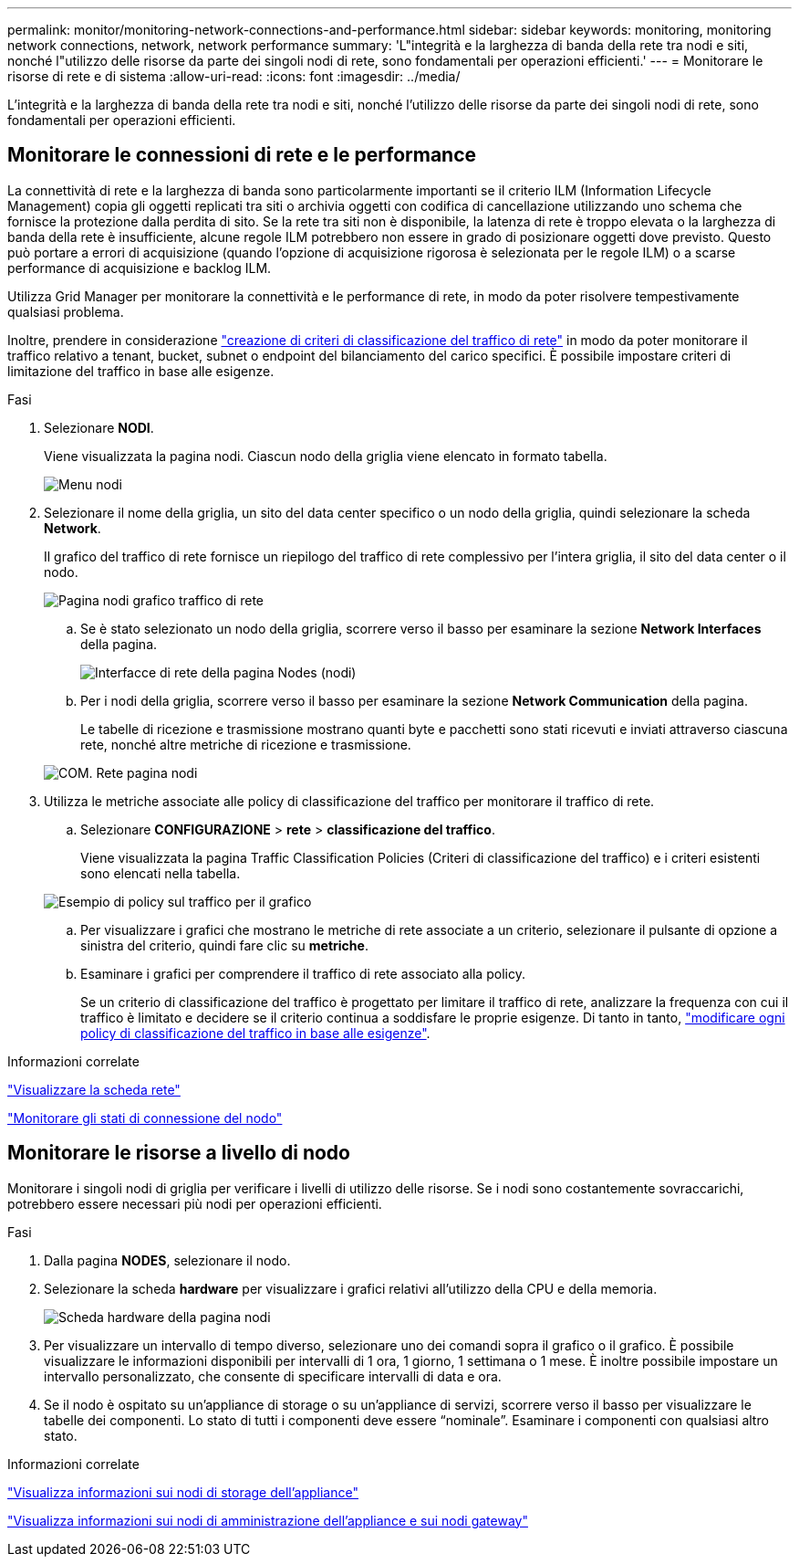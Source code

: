 ---
permalink: monitor/monitoring-network-connections-and-performance.html 
sidebar: sidebar 
keywords: monitoring, monitoring network connections, network, network performance 
summary: 'L"integrità e la larghezza di banda della rete tra nodi e siti, nonché l"utilizzo delle risorse da parte dei singoli nodi di rete, sono fondamentali per operazioni efficienti.' 
---
= Monitorare le risorse di rete e di sistema
:allow-uri-read: 
:icons: font
:imagesdir: ../media/


[role="lead"]
L'integrità e la larghezza di banda della rete tra nodi e siti, nonché l'utilizzo delle risorse da parte dei singoli nodi di rete, sono fondamentali per operazioni efficienti.



== Monitorare le connessioni di rete e le performance

La connettività di rete e la larghezza di banda sono particolarmente importanti se il criterio ILM (Information Lifecycle Management) copia gli oggetti replicati tra siti o archivia oggetti con codifica di cancellazione utilizzando uno schema che fornisce la protezione dalla perdita di sito. Se la rete tra siti non è disponibile, la latenza di rete è troppo elevata o la larghezza di banda della rete è insufficiente, alcune regole ILM potrebbero non essere in grado di posizionare oggetti dove previsto. Questo può portare a errori di acquisizione (quando l'opzione di acquisizione rigorosa è selezionata per le regole ILM) o a scarse performance di acquisizione e backlog ILM.

Utilizza Grid Manager per monitorare la connettività e le performance di rete, in modo da poter risolvere tempestivamente qualsiasi problema.

Inoltre, prendere in considerazione link:../admin/managing-traffic-classification-policies.html["creazione di criteri di classificazione del traffico di rete"] in modo da poter monitorare il traffico relativo a tenant, bucket, subnet o endpoint del bilanciamento del carico specifici. È possibile impostare criteri di limitazione del traffico in base alle esigenze.

.Fasi
. Selezionare *NODI*.
+
Viene visualizzata la pagina nodi. Ciascun nodo della griglia viene elencato in formato tabella.

+
image::../media/nodes_menu.png[Menu nodi]

. Selezionare il nome della griglia, un sito del data center specifico o un nodo della griglia, quindi selezionare la scheda *Network*.
+
Il grafico del traffico di rete fornisce un riepilogo del traffico di rete complessivo per l'intera griglia, il sito del data center o il nodo.

+
image::../media/nodes_page_network_traffic_graph.png[Pagina nodi grafico traffico di rete]

+
.. Se è stato selezionato un nodo della griglia, scorrere verso il basso per esaminare la sezione *Network Interfaces* della pagina.
+
image::../media/nodes_page_network_interfaces.png[Interfacce di rete della pagina Nodes (nodi)]

.. Per i nodi della griglia, scorrere verso il basso per esaminare la sezione *Network Communication* della pagina.
+
Le tabelle di ricezione e trasmissione mostrano quanti byte e pacchetti sono stati ricevuti e inviati attraverso ciascuna rete, nonché altre metriche di ricezione e trasmissione.

+
image::../media/nodes_page_network_communication.png[COM. Rete pagina nodi]



. Utilizza le metriche associate alle policy di classificazione del traffico per monitorare il traffico di rete.
+
.. Selezionare *CONFIGURAZIONE* > *rete* > *classificazione del traffico*.
+
Viene visualizzata la pagina Traffic Classification Policies (Criteri di classificazione del traffico) e i criteri esistenti sono elencati nella tabella.

+
image::../media/traffic_classification_policies_main_screen_w_examples.png[Esempio di policy sul traffico per il grafico]

.. Per visualizzare i grafici che mostrano le metriche di rete associate a un criterio, selezionare il pulsante di opzione a sinistra del criterio, quindi fare clic su *metriche*.
.. Esaminare i grafici per comprendere il traffico di rete associato alla policy.
+
Se un criterio di classificazione del traffico è progettato per limitare il traffico di rete, analizzare la frequenza con cui il traffico è limitato e decidere se il criterio continua a soddisfare le proprie esigenze. Di tanto in tanto, link:../admin/managing-traffic-classification-policies.html["modificare ogni policy di classificazione del traffico in base alle esigenze"].





.Informazioni correlate
link:viewing-network-tab.html["Visualizzare la scheda rete"]

link:monitoring-system-health.html#monitor-node-connection-states["Monitorare gli stati di connessione del nodo"]



== Monitorare le risorse a livello di nodo

Monitorare i singoli nodi di griglia per verificare i livelli di utilizzo delle risorse. Se i nodi sono costantemente sovraccarichi, potrebbero essere necessari più nodi per operazioni efficienti.

.Fasi
. Dalla pagina *NODES*, selezionare il nodo.
. Selezionare la scheda *hardware* per visualizzare i grafici relativi all'utilizzo della CPU e della memoria.
+
image::../media/nodes_page_hardware_tab_graphs.png[Scheda hardware della pagina nodi]

. Per visualizzare un intervallo di tempo diverso, selezionare uno dei comandi sopra il grafico o il grafico. È possibile visualizzare le informazioni disponibili per intervalli di 1 ora, 1 giorno, 1 settimana o 1 mese. È inoltre possibile impostare un intervallo personalizzato, che consente di specificare intervalli di data e ora.
. Se il nodo è ospitato su un'appliance di storage o su un'appliance di servizi, scorrere verso il basso per visualizzare le tabelle dei componenti. Lo stato di tutti i componenti deve essere "`nominale`". Esaminare i componenti con qualsiasi altro stato.


.Informazioni correlate
link:viewing-hardware-tab.html#view-information-about-appliance-storage-nodes["Visualizza informazioni sui nodi di storage dell'appliance"]

link:viewing-hardware-tab.html#view-information-about-appliance-admin-nodes-and-gateway-nodes["Visualizza informazioni sui nodi di amministrazione dell'appliance e sui nodi gateway"]
